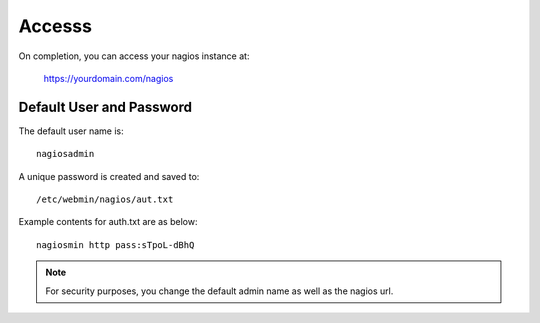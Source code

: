 ************
Accesss
************

On completion, you can access your nagios instance at:

    https://yourdomain.com/nagios


Default User and Password
=========================

The default user name is::

  nagiosadmin

A unique password is created and saved to::

  /etc/webmin/nagios/aut.txt
  
Example contents for auth.txt are as below::

  nagiosmin http pass:sTpoL-dBhQ
    
 
.. note::
    For security purposes, you change the default admin name as well as the nagios url.   
    


